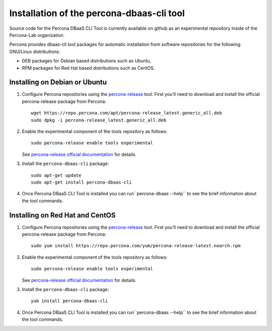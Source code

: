 Installation of the percona-dbaas-cli tool
==========================================

Source code for the Percona DBaaS CLI Tool is currently available on github as an
experimental repository inside of the Percona-Lab organization.

Percona provides dbaas-cli tool packages for automatic installation from software
repositories for the following GNU/Linux distributions:

* DEB packages for Debian based distributions such as Ubuntu,
* RPM packages for Red Hat based distributions such as CentOS.

Installing on Debian or Ubuntu
-----------------------------------

1. Configure Percona repositories using the `percona-release <https://www.percona.com/doc/percona-repo-config/percona-release.html>`_ tool. First you’ll need to download and install the official percona-release package from Percona::

     wget https://repo.percona.com/apt/percona-release_latest.generic_all.deb
     sudo dpkg -i percona-release_latest.generic_all.deb

#. Enable the experimental component of the tools repository as follows::

         sudo percona-release enable tools experimental

   See `percona-release official documentation <https://www.percona.com/doc/percona-repo-config/percona-release.html>`_ for details.

#. Install the ``percona-dbaas-cli`` package::

     sudo apt-get update
     sudo apt-get install percona-dbaas-cli

#. Once Percona DBaaS CLI Tool is installed you can run``percona-dbaas --help``
   to see the brief information about the tool commands.

Installing on  Red Hat and CentOS
-------------------------------------

1. Configure Percona repositories using the `percona-release <https://www.percona.com/doc/percona-repo-config/percona-release.html>`_ tool. First you’ll need to download and install the official percona-release package from Percona::

     sudo yum install https://repo.percona.com/yum/percona-release-latest.noarch.rpm

#. Enable the experimental component of the tools repository as follows::

         sudo percona-release enable tools experimental

   See `percona-release official documentation <https://www.percona.com/doc/percona-repo-config/percona-release.html>`_ for details.

#. Install the ``percona-dbaas-cli`` package::

      yum install percona-dbaas-cli

#. Once Percona DBaaS CLI Tool is installed you can run``percona-dbaas --help``
   to see the brief information about the tool commands.

